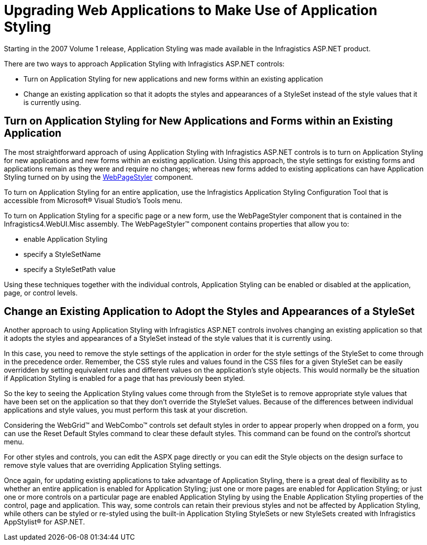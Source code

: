﻿////

|metadata|
{
    "name": "web-upgrading-web-applications-to-make-use-of-application-styling",
    "controlName": [],
    "tags": ["Styling","Tips and Tricks"],
    "guid": "{62A91E74-ECB0-4BBF-9942-384FAD9EE3D1}",  
    "buildFlags": [],
    "createdOn": "2007-09-02T13:49:17Z"
}
|metadata|
////

= Upgrading Web Applications to Make Use of Application Styling

Starting in the 2007 Volume 1 release, Application Styling was made available in the Infragistics ASP.NET product.

There are two ways to approach Application Styling with Infragistics ASP.NET controls:

* Turn on Application Styling for new applications and new forms within an existing application
* Change an existing application so that it adopts the styles and appearances of a StyleSet instead of the style values that it is currently using.

== Turn on Application Styling for New Applications and Forms within an Existing Application

The most straightforward approach of using Application Styling with Infragistics ASP.NET controls is to turn on Application Styling for new applications and new forms within an existing application. Using this approach, the style settings for existing forms and applications remain as they were and require no changes; whereas new forms added to existing applications can have Application Styling turned on by using the link:web-webpagestyler.html[WebPageStyler] component.

To turn on Application Styling for an entire application, use the Infragistics Application Styling Configuration Tool that is accessible from Microsoft® Visual Studio's Tools menu.

To turn on Application Styling for a specific page or a new form, use the WebPageStyler component that is contained in the Infragistics4.WebUI.Misc assembly. The WebPageStyler™ component contains properties that allow you to:

* enable Application Styling
* specify a StyleSetName
* specify a StyleSetPath value

Using these techniques together with the individual controls, Application Styling can be enabled or disabled at the application, page, or control levels.

== Change an Existing Application to Adopt the Styles and Appearances of a StyleSet

Another approach to using Application Styling with Infragistics ASP.NET controls involves changing an existing application so that it adopts the styles and appearances of a StyleSet instead of the style values that it is currently using.

In this case, you need to remove the style settings of the application in order for the style settings of the StyleSet to come through in the precedence order. Remember, the CSS style rules and values found in the CSS files for a given StyleSet can be easily overridden by setting equivalent rules and different values on the application's style objects. This would normally be the situation if Application Styling is enabled for a page that has previously been styled.

So the key to seeing the Application Styling values come through from the StyleSet is to remove appropriate style values that have been set on the application so that they don't override the StyleSet values. Because of the differences between individual applications and style values, you must perform this task at your discretion.

Considering the WebGrid™ and WebCombo™ controls set default styles in order to appear properly when dropped on a form, you can use the Reset Default Styles command to clear these default styles. This command can be found on the control's shortcut menu.

For other styles and controls, you can edit the ASPX page directly or you can edit the Style objects on the design surface to remove style values that are overriding Application Styling settings.

Once again, for updating existing applications to take advantage of Application Styling, there is a great deal of flexibility as to whether an entire application is enabled for Application Styling; just one or more pages are enabled for Application Styling; or just one or more controls on a particular page are enabled Application Styling by using the Enable Application Styling properties of the control, page and application. This way, some controls can retain their previous styles and not be affected by Application Styling, while others can be styled or re-styled using the built-in Application Styling StyleSets or new StyleSets created with Infragistics AppStylist® for ASP.NET.